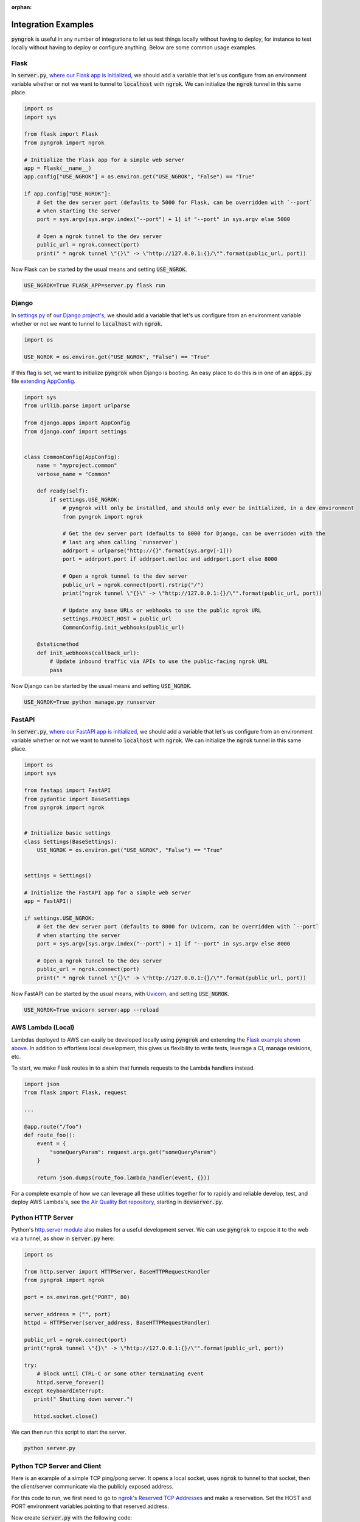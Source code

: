 :orphan:

====================
Integration Examples
====================

:code:`pyngrok` is useful in any number of integrations to let us test things locally without having to deploy,
for instance to test locally without having to deploy or configure anything. Below are some common usage examples.

Flask
-----

In :code:`server.py`, `where our Flask app is initialized <https://flask.palletsprojects.com/en/1.1.x/quickstart/#a-minimal-application)>`_,
we should add a variable that let's us configure from an environment variable whether or not we want to tunnel to
:code:`localhost` with :code:`ngrok`. We can initialize the :code:`ngrok` tunnel in this same place.

.. code-block:: python

    import os
    import sys

    from flask import Flask
    from pyngrok import ngrok

    # Initialize the Flask app for a simple web server
    app = Flask(__name__)
    app.config["USE_NGROK"] = os.environ.get("USE_NGROK", "False") == "True"

    if app.config["USE_NGROK"]:
        # Get the dev server port (defaults to 5000 for Flask, can be overridden with `--port`
        # when starting the server
        port = sys.argv[sys.argv.index("--port") + 1] if "--port" in sys.argv else 5000

        # Open a ngrok tunnel to the dev server
        public_url = ngrok.connect(port)
        print(" * ngrok tunnel \"{}\" -> \"http://127.0.0.1:{}/\"".format(public_url, port))

Now Flask can be started by the usual means and setting :code:`USE_NGROK`.

.. code-block:: sh

    USE_NGROK=True FLASK_APP=server.py flask run

Django
------

In `settings.py <https://docs.djangoproject.com/en/3.0/topics/settings/>`_ of `our Django project's <https://docs.djangoproject.com/en/3.0/intro/tutorial01/#creating-a-project>`_,
we should add a variable that let's us configure from an environment variable whether or not we want to tunnel to
:code:`localhost` with :code:`ngrok`.

.. code-block:: python

    import os

    USE_NGROK = os.environ.get("USE_NGROK", "False") == "True"

If this flag is set, we want to initialize :code:`pyngrok` when Django is booting. An easy place to do this is in
one of an :code:`apps.py` file `extending AppConfig <https://docs.djangoproject.com/en/3.0/ref/applications/#django.apps.AppConfig.ready>`_.

.. code-block:: python

    import sys
    from urllib.parse import urlparse

    from django.apps import AppConfig
    from django.conf import settings


    class CommonConfig(AppConfig):
        name = "myproject.common"
        verbose_name = "Common"

        def ready(self):
            if settings.USE_NGROK:
                # pyngrok will only be installed, and should only ever be initialized, in a dev environment
                from pyngrok import ngrok

                # Get the dev server port (defaults to 8000 for Django, can be overridden with the
                # last arg when calling `runserver`)
                addrport = urlparse("http://{}".format(sys.argv[-1]))
                port = addrport.port if addrport.netloc and addrport.port else 8000

                # Open a ngrok tunnel to the dev server
                public_url = ngrok.connect(port).rstrip("/")
                print("ngrok tunnel \"{}\" -> \"http://127.0.0.1:{}/\"".format(public_url, port))

                # Update any base URLs or webhooks to use the public ngrok URL
                settings.PROJECT_HOST = public_url
                CommonConfig.init_webhooks(public_url)

        @staticmethod
        def init_webhooks(callback_url):
            # Update inbound traffic via APIs to use the public-facing ngrok URL
            pass

Now Django can be started by the usual means and setting :code:`USE_NGROK`.

.. code-block:: sh

    USE_NGROK=True python manage.py runserver

FastAPI
-------

In :code:`server.py`, `where our FastAPI app is initialized <https://fastapi.tiangolo.com/tutorial/first-steps/>`_,
we should add a variable that let's us configure from an environment variable whether or not we want to tunnel to
:code:`localhost` with :code:`ngrok`. We can initialize the :code:`ngrok` tunnel in this same place.

.. code-block:: python

    import os
    import sys

    from fastapi import FastAPI
    from pydantic import BaseSettings
    from pyngrok import ngrok


    # Initialize basic settings
    class Settings(BaseSettings):
        USE_NGROK = os.environ.get("USE_NGROK", "False") == "True"


    settings = Settings()

    # Initialize the FastAPI app for a simple web server
    app = FastAPI()

    if settings.USE_NGROK:
        # Get the dev server port (defaults to 8000 for Uvicorn, can be overridden with `--port`
        # when starting the server
        port = sys.argv[sys.argv.index("--port") + 1] if "--port" in sys.argv else 8000

        # Open a ngrok tunnel to the dev server
        public_url = ngrok.connect(port)
        print(" * ngrok tunnel \"{}\" -> \"http://127.0.0.1:{}/\"".format(public_url, port))

Now FastAPI can be started by the usual means, with `Uvicorn <https://www.uvicorn.org/#usage>`_, and
setting :code:`USE_NGROK`.

.. code-block:: sh

    USE_NGROK=True uvicorn server:app --reload

AWS Lambda (Local)
------------------

Lambdas deployed to AWS can easily be developed locally using :code:`pyngrok` and extending the
`Flask example shown above <#flask>`_. In addition to effortless local development, this gives us flexibility
to write tests, leverage a CI, manage revisions, etc.

To start, we make Flask routes in to a shim that funnels requests to the Lambda handlers instead.

.. code-block:: python

    import json
    from flask import Flask, request

    ...

    @app.route("/foo")
    def route_foo():
        event = {
            "someQueryParam": request.args.get("someQueryParam")
        }

        return json.dumps(route_foo.lambda_handler(event, {}))

For a complete example of how we can leverage all these utilities together for to rapidly and reliable develop, test,
and deploy AWS Lambda's, see `the Air Quality Bot repository <https://github.com/alexdlaird/air-quality-bot>`_,
starting in :code:`devserver.py`.

Python HTTP Server
------------------

Python's `http.server module <https://docs.python.org/3/library/http.server.html>`_ also makes for a useful development
server. We can use :code:`pyngrok` to expose it to the web via a tunnel, as show in :code:`server.py` here:

.. code-block:: python

    import os

    from http.server import HTTPServer, BaseHTTPRequestHandler
    from pyngrok import ngrok

    port = os.environ.get("PORT", 80)

    server_address = ("", port)
    httpd = HTTPServer(server_address, BaseHTTPRequestHandler)

    public_url = ngrok.connect(port)
    print("ngrok tunnel \"{}\" -> \"http://127.0.0.1:{}/\"".format(public_url, port))

    try:
        # Block until CTRL-C or some other terminating event
        httpd.serve_forever()
    except KeyboardInterrupt:
       print(" Shutting down server.")

       httpd.socket.close()

We can then run this script to start the server.

.. code-block:: sh

    python server.py

Python TCP Server and Client
----------------------------

Here is an example of a simple TCP ping/pong server. It opens a local socket, uses :code:`ngrok` to tunnel to that
socket, then the client/server communicate via the publicly exposed address.

For this code to run, we first need to go to
`ngrok's Reserved TCP Addresses <https://dashboard.ngrok.com/reserved>`_ and make a reservation. Set the HOST and PORT
environment variables pointing to that reserved address.

Now create :code:`server.py` with the following code:

.. code-block:: python

    import os
    import socket

    from pyngrok import ngrok

    host = os.environ.get("HOST")
    port = int(os.environ.get("PORT"))

    # Create a TCP socket
    sock = socket.socket(socket.AF_INET, socket.SOCK_STREAM)

    # Bind a local socket to the port
    server_address = ("", port)
    sock.bind(server_address)
    sock.listen(1)

    # Open a ngrok tunnel to the socket
    public_url = ngrok.connect(port, "tcp", options={"remote_addr": "{}:{}".format(host, port)})
    print("ngrok tunnel \"{}\" -> \"tcp://127.0.0.1:{}/\"".format(public_url, port))

    while True:
        connection = None
        try:
            # Wait for a connection
            print("\nWaiting for a connection ...")
            connection, client_address = sock.accept()

            print("... connection established from {}".format(client_address))

            # Receive the message, send a response
            while True:
                data = connection.recv(1024)
                if data:
                    print("Received: {}".format(data.decode("utf-8")))

                    message = "pong"
                    print("Sending: {}".format(message))
                    connection.sendall(message.encode("utf-8"))
                else:
                    break
        except KeyboardInterrupt:
            print(" Shutting down server.")

            if connection:
                connection.close()
            break

    sock.close()

In a terminal window, we can now start our socket server:

.. code-block:: sh

    HOST="1.tcp.ngrok.io" PORT=12345 python server.py

It's now waiting for incoming connections, so let's write a client to connect to it and send it something.

Create :code:`client.py` with the following code:

.. code-block:: python

    import os
    import socket

    host = os.environ.get("HOST")
    port = int(os.environ.get("PORT"))

    # Create a TCP socket
    sock = socket.socket(socket.AF_INET, socket.SOCK_STREAM)

    # Connect to the server with the socket via our ngrok tunnel
    server_address = (host, port)
    sock.connect(server_address)
    print("Connected to {}:{}".format(host, port))

    # Send the message
    message = "ping"
    print("Sending: {}".format(message))
    sock.sendall(message.encode("utf-8"))

    # Await a response
    data_received = 0
    data_expected = len(message)

    while data_received < data_expected:
        data = sock.recv(1024)
        data_received += len(data)
        print("Received: {}".format(data.decode("utf-8")))

    sock.close()

In another terminal window, we can run our client:

.. code-block:: sh

    HOST="1.tcp.ngrok.io" PORT=12345 python client.py

And that's it! Data was sent and received from a socket via our :code:`ngrok` tunnel.
